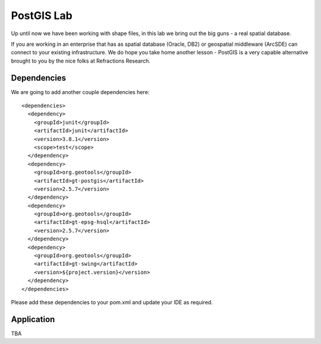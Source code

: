 .. _postgislab:

PostGIS Lab
===========

Up until now we have been working with shape files, in this lab we bring out the big guns - a real spatial database.

If you are working in an enterprise that has as spatial database (Oracle, DB2) or geospatial middleware (ArcSDE)
can connect to your existing infrastructure. We do hope you take home
another lesson - PostGIS is a very capable alternative brought to you by the nice folks at Refractions Research.

Dependencies
------------
 
We are going to add another couple dependencies here::
 
  <dependencies>
    <dependency>
      <groupId>junit</groupId>
      <artifactId>junit</artifactId>
      <version>3.8.1</version>
      <scope>test</scope>
    </dependency>
    <dependency>
      <groupId>org.geotools</groupId>
      <artifactId>gt-postgis</artifactId>
      <version>2.5.7</version>
    </dependency>
    <dependency>
      <groupId>org.geotools</groupId>
      <artifactId>gt-epsg-hsql</artifactId>
      <version>2.5.7</version>
    </dependency>
    <dependency>
      <groupId>org.geotools</groupId>
      <artifactId>gt-swing</artifactId>
      <version>${project.version}</version>
    </dependency>
  </dependencies>

Please add these dependencies to your pom.xml and update your IDE as required.

Application
-----------

TBA